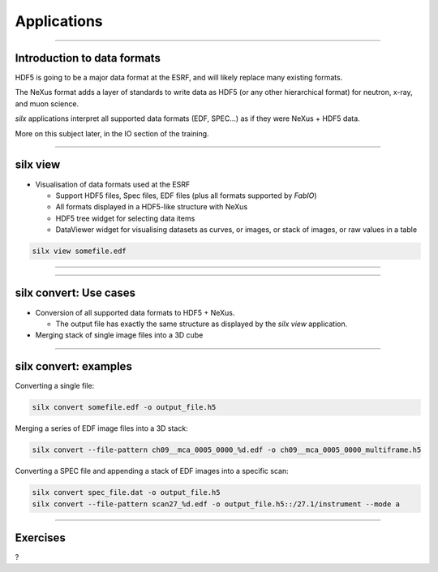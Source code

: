 ************
Applications
************

----

Introduction to data formats
============================

HDF5 is going to be a major data format at the ESRF, and will likely
replace many existing formats.

The NeXus format adds a layer of standards to write data as HDF5
(or any other hierarchical format) for neutron, x-ray, and muon science.

*silx* applications interpret all supported data formats
(EDF, SPEC...) as if they were NeXus + HDF5 data. 

More on this subject later, in the IO section of the training.  
 
----

silx view
=========

- Visualisation of data formats used at the ESRF

  - Support HDF5 files, Spec files, EDF files (plus all formats supported by `FabIO`)
  - All formats displayed in a HDF5-like structure with NeXus
  - HDF5 tree widget for selecting data items
  - DataViewer widget for visualising datasets as curves, or images, 
    or stack of images, or raw values in a table


.. code-block:: bash

    silx view somefile.edf

----

.. image:: img/silx_view_as_curve.png

----

silx convert: Use cases
=======================

- Conversion of all supported data formats to HDF5 + NeXus.

  - The output file has exactly the same structure as displayed 
    by the *silx view* application.

- Merging stack of single image files into a 3D cube


----

silx convert: examples
======================

Converting a single file:

.. code-block:: bash

    silx convert somefile.edf -o output_file.h5

Merging a series of EDF image files into a 3D stack:
    
.. code-block:: bash

    silx convert --file-pattern ch09__mca_0005_0000_%d.edf -o ch09__mca_0005_0000_multiframe.h5

Converting a SPEC file and appending a stack of EDF images into a specific scan:
    
.. code-block:: bash

    silx convert spec_file.dat -o output_file.h5
    silx convert --file-pattern scan27_%d.edf -o output_file.h5::/27.1/instrument --mode a
    

----

Exercises
=========

?
